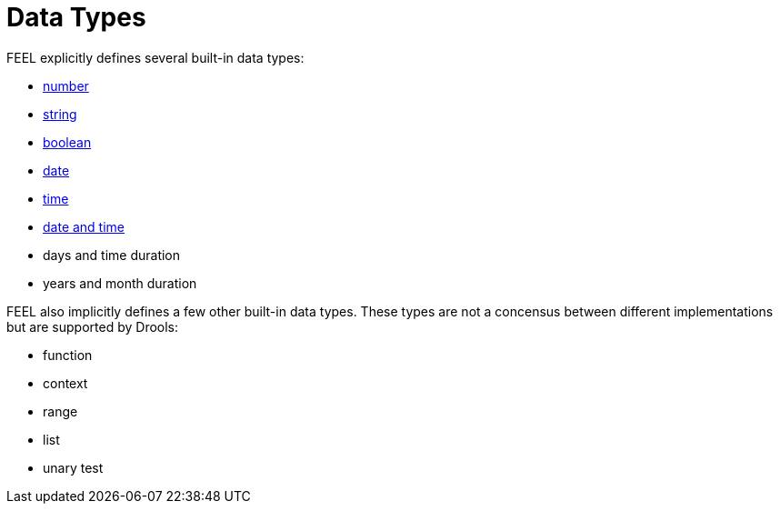 [#feel_semantics_datatypes]
= Data Types
:imagesdir: ..

FEEL explicitly defines several built-in data types:

* <<FEELDataTypesNumber-section.adoc#feel_semantics_datatypes_number,number>>
* <<FEELDataTypesString-section.adoc#feel_semantics_datatypes_string,string>>
* <<FEELDataTypesBoolean-section.adoc#feel_semantics_datatypes_boolean,boolean>>
* <<FEELDataTypesDate-section.adoc#feel_semantics_datatypes_date,date>>
* <<FEELDataTypesTime-section.adoc#feel_semantics_datatypes_time,time>>
* <<FEELDataTypesDateTime-section.adoc#feel_semantics_datatypes_datetime,date and time>>
* days and time duration
* years and month duration

FEEL also implicitly defines a few other built-in data types. These types are not a
concensus between different implementations but are supported by Drools:

* function
* context
* range
* list
* unary test